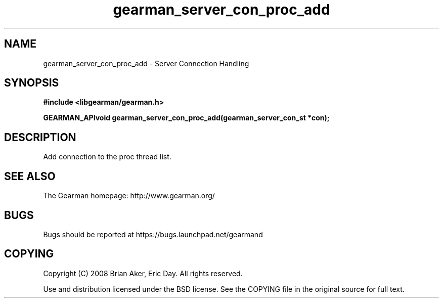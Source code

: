 .TH gearman_server_con_proc_add 3 2009-07-02 "Gearman" "Gearman"
.SH NAME
gearman_server_con_proc_add \- Server Connection Handling
.SH SYNOPSIS
.B #include <libgearman/gearman.h>
.sp
.BI "GEARMAN_APIvoid gearman_server_con_proc_add(gearman_server_con_st *con);"
.SH DESCRIPTION
Add connection to the proc thread list.
.SH "SEE ALSO"
The Gearman homepage: http://www.gearman.org/
.SH BUGS
Bugs should be reported at https://bugs.launchpad.net/gearmand
.SH COPYING
Copyright (C) 2008 Brian Aker, Eric Day. All rights reserved.

Use and distribution licensed under the BSD license. See the COPYING file in the original source for full text.
